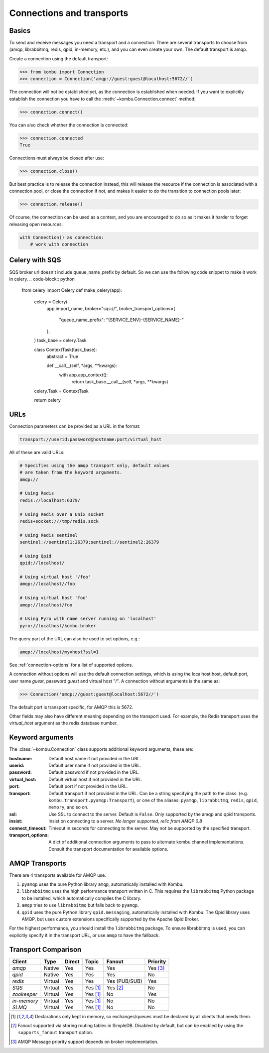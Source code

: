 .. _guide-connections:

============================
 Connections and transports
============================

.. _connection-basics:

Basics
======

To send and receive messages you need a transport and a connection.
There are several transports to choose from (amqp, librabbitmq, redis, qpid, in-memory, etc.),
and you can even create your own. The default transport is amqp.

Create a connection using the default transport:

.. code-block:: pycon

    >>> from kombu import Connection
    >>> connection = Connection('amqp://guest:guest@localhost:5672//')

The connection will not be established yet, as the connection is established
when needed. If you want to explicitly establish the connection
you have to call the :meth:`~kombu.Connection.connect`
method:

.. code-block:: pycon

    >>> connection.connect()

You can also check whether the connection is connected:

.. code-block:: pycon

    >>> connection.connected
    True

Connections must always be closed after use:

.. code-block:: pycon

    >>> connection.close()

But best practice is to release the connection instead,
this will release the resource if the connection is associated
with a connection pool, or close the connection if not,
and makes it easier to do the transition to connection pools later:

.. code-block:: pycon

    >>> connection.release()

.. seealso::

    :ref:`guide-pools`

Of course, the connection can be used as a context, and you are
encouraged to do so as it makes it harder to forget releasing open
resources:

.. code-block:: python

    with Connection() as connection:
        # work with connection

.. _connection-urls:

Celery with SQS
=============
SQS broker url doesn't include queue_name_prefix by default.
So we can use the following code snippet to make it work in celery.
.. code-block:: python

    from celery import Celery
    def make_celery(app):
        celery = Celery(
            app.import_name,
            broker="sqs://",
            broker_transport_options={
                "queue_name_prefix": "{SERVICE_ENV}-{SERVICE_NAME}-"
            },
        )
        task_base = celery.Task

        class ContextTask(task_base):
            abstract = True

            def __call__(self, *args, **kwargs):
                with app.app_context():
                    return task_base.__call__(self, *args, **kwargs)

        celery.Task = ContextTask

        return celery

URLs
====

Connection parameters can be provided as a URL in the format:

.. code-block:: text

    transport://userid:password@hostname:port/virtual_host

All of these are valid URLs:

.. code-block:: text

    # Specifies using the amqp transport only, default values
    # are taken from the keyword arguments.
    amqp://

    # Using Redis
    redis://localhost:6379/

    # Using Redis over a Unix socket
    redis+socket:///tmp/redis.sock

    # Using Redis sentinel
    sentinel://sentinel1:26379;sentinel://sentinel2:26379

    # Using Qpid
    qpid://localhost/

    # Using virtual host '/foo'
    amqp://localhost//foo

    # Using virtual host 'foo'
    amqp://localhost/foo

    # Using Pyro with name server running on 'localhost'
    pyro://localhost/kombu.broker


The query part of the URL can also be used to set options, e.g.:

.. code-block:: text

    amqp://localhost/myvhost?ssl=1

See :ref:`connection-options` for a list of supported options.

A connection without options will use the default connection settings,
which is using the localhost host, default port, user name `guest`,
password `guest` and virtual host "/". A connection without arguments
is the same as:

.. code-block:: pycon

    >>> Connection('amqp://guest:guest@localhost:5672//')

The default port is transport specific, for AMQP this is 5672.

Other fields may also have different meaning depending on the transport
used. For example, the Redis transport uses the `virtual_host` argument as
the redis database number.

.. _connection-options:

Keyword arguments
=================

The :class:`~kombu.Connection` class supports additional
keyword arguments, these are:

:hostname: Default host name if not provided in the URL.
:userid: Default user name if not provided in the URL.
:password: Default password if not provided in the URL.
:virtual_host: Default virtual host if not provided in the URL.
:port: Default port if not provided in the URL.
:transport: Default transport if not provided in the URL.
  Can be a string specifying the path to the class. (e.g.
  ``kombu.transport.pyamqp:Transport``), or one of the aliases:
  ``pyamqp``, ``librabbitmq``, ``redis``, ``qpid``, ``memory``, and so on.

:ssl: Use SSL to connect to the server. Default is ``False``.
  Only supported by the amqp and qpid transports.
:insist: Insist on connecting to a server.
  *No longer supported, relic from AMQP 0.8*
:connect_timeout: Timeout in seconds for connecting to the
  server. May not be supported by the specified transport.
:transport_options: A dict of additional connection arguments to
  pass to alternate kombu channel implementations. Consult the transport
  documentation for available options.

AMQP Transports
===============

There are 4 transports available for AMQP use.

1. ``pyamqp`` uses the pure Python library ``amqp``, automatically
   installed with Kombu.
2. ``librabbitmq`` uses the high performance transport written in C.
   This requires the ``librabbitmq`` Python package to be installed, which
   automatically compiles the C library.
3. ``amqp`` tries to use ``librabbitmq`` but falls back to ``pyamqp``.
4. ``qpid`` uses the pure Python library ``qpid.messaging``, automatically
   installed with Kombu. The Qpid library uses AMQP, but uses custom
   extensions specifically supported by the Apache Qpid Broker.

For the highest performance, you should install the ``librabbitmq`` package.
To ensure librabbitmq is used, you can explicitly specify it in the
transport URL, or use ``amqp`` to have the fallback.

Transport Comparison
====================

+---------------+----------+------------+------------+---------------+--------------+
| **Client**    | **Type** | **Direct** | **Topic**  | **Fanout**    | **Priority** |
+---------------+----------+------------+------------+---------------+--------------+
| *amqp*        | Native   | Yes        | Yes        | Yes           | Yes [#f3]_   |
+---------------+----------+------------+------------+---------------+--------------+
| *qpid*        | Native   | Yes        | Yes        | Yes           | No           |
+---------------+----------+------------+------------+---------------+--------------+
| *redis*       | Virtual  | Yes        | Yes        | Yes (PUB/SUB) | Yes          |
+---------------+----------+------------+------------+---------------+--------------+
| *SQS*         | Virtual  | Yes        | Yes [#f1]_ | Yes [#f2]_    | No           |
+---------------+----------+------------+------------+---------------+--------------+
| *zookeeper*   | Virtual  | Yes        | Yes [#f1]_ | No            | Yes          |
+---------------+----------+------------+------------+---------------+--------------+
| *in-memory*   | Virtual  | Yes        | Yes [#f1]_ | No            | No           |
+---------------+----------+------------+------------+---------------+--------------+
| *SLMQ*        | Virtual  | Yes        | Yes [#f1]_ | No            | No           |
+---------------+----------+------------+------------+---------------+--------------+


.. [#f1] Declarations only kept in memory, so exchanges/queues
         must be declared by all clients that needs them.

.. [#f2] Fanout supported via storing routing tables in SimpleDB.
         Disabled by default, but can be enabled by using the
         ``supports_fanout`` transport option.

.. [#f3] AMQP Message priority support depends on broker implementation.
